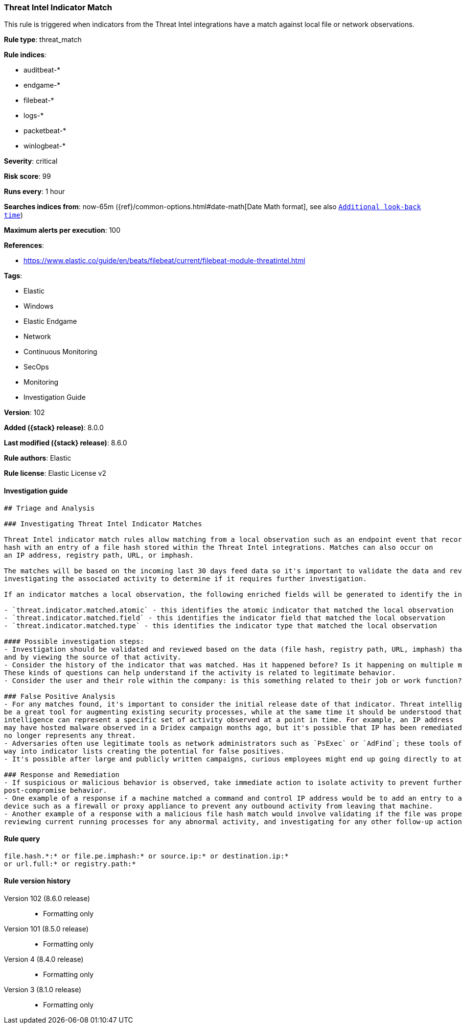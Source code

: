[[threat-intel-indicator-match]]
=== Threat Intel Indicator Match

This rule is triggered when indicators from the Threat Intel integrations have a match against local file or network observations.

*Rule type*: threat_match

*Rule indices*:

* auditbeat-*
* endgame-*
* filebeat-*
* logs-*
* packetbeat-*
* winlogbeat-*

*Severity*: critical

*Risk score*: 99

*Runs every*: 1 hour

*Searches indices from*: now-65m ({ref}/common-options.html#date-math[Date Math format], see also <<rule-schedule, `Additional look-back time`>>)

*Maximum alerts per execution*: 100

*References*:

* https://www.elastic.co/guide/en/beats/filebeat/current/filebeat-module-threatintel.html

*Tags*:

* Elastic
* Windows
* Elastic Endgame
* Network
* Continuous Monitoring
* SecOps
* Monitoring
* Investigation Guide

*Version*: 102

*Added ({stack} release)*: 8.0.0

*Last modified ({stack} release)*: 8.6.0

*Rule authors*: Elastic

*Rule license*: Elastic License v2

==== Investigation guide


[source,markdown]
----------------------------------
## Triage and Analysis

### Investigating Threat Intel Indicator Matches

Threat Intel indicator match rules allow matching from a local observation such as an endpoint event that records a file
hash with an entry of a file hash stored within the Threat Intel integrations. Matches can also occur on
an IP address, registry path, URL, or imphash.

The matches will be based on the incoming last 30 days feed data so it's important to validate the data and review the results by
investigating the associated activity to determine if it requires further investigation.

If an indicator matches a local observation, the following enriched fields will be generated to identify the indicator, field, and type matched.

- `threat.indicator.matched.atomic` - this identifies the atomic indicator that matched the local observation
- `threat.indicator.matched.field` - this identifies the indicator field that matched the local observation
- `threat.indicator.matched.type` - this identifies the indicator type that matched the local observation

#### Possible investigation steps:
- Investigation should be validated and reviewed based on the data (file hash, registry path, URL, imphash) that was matched
and by viewing the source of that activity.
- Consider the history of the indicator that was matched. Has it happened before? Is it happening on multiple machines?
These kinds of questions can help understand if the activity is related to legitimate behavior.
- Consider the user and their role within the company: is this something related to their job or work function?

### False Positive Analysis
- For any matches found, it's important to consider the initial release date of that indicator. Threat intelligence can
be a great tool for augmenting existing security processes, while at the same time it should be understood that threat
intelligence can represent a specific set of activity observed at a point in time. For example, an IP address
may have hosted malware observed in a Dridex campaign months ago, but it's possible that IP has been remediated and
no longer represents any threat.
- Adversaries often use legitimate tools as network administrators such as `PsExec` or `AdFind`; these tools often find their
way into indicator lists creating the potential for false positives.
- It's possible after large and publicly written campaigns, curious employees might end up going directly to attacker infrastructure and triggering these rules.

### Response and Remediation
- If suspicious or malicious behavior is observed, take immediate action to isolate activity to prevent further
post-compromise behavior.
- One example of a response if a machine matched a command and control IP address would be to add an entry to a network
device such as a firewall or proxy appliance to prevent any outbound activity from leaving that machine.
- Another example of a response with a malicious file hash match would involve validating if the file was properly quarantined,
reviewing current running processes for any abnormal activity, and investigating for any other follow-up actions such as persistence or lateral movement.

----------------------------------


==== Rule query


[source,js]
----------------------------------
file.hash.*:* or file.pe.imphash:* or source.ip:* or destination.ip:*
or url.full:* or registry.path:*
----------------------------------


[[threat-intel-indicator-match-history]]
==== Rule version history

Version 102 (8.6.0 release)::
* Formatting only

Version 101 (8.5.0 release)::
* Formatting only

Version 4 (8.4.0 release)::
* Formatting only

Version 3 (8.1.0 release)::
* Formatting only

